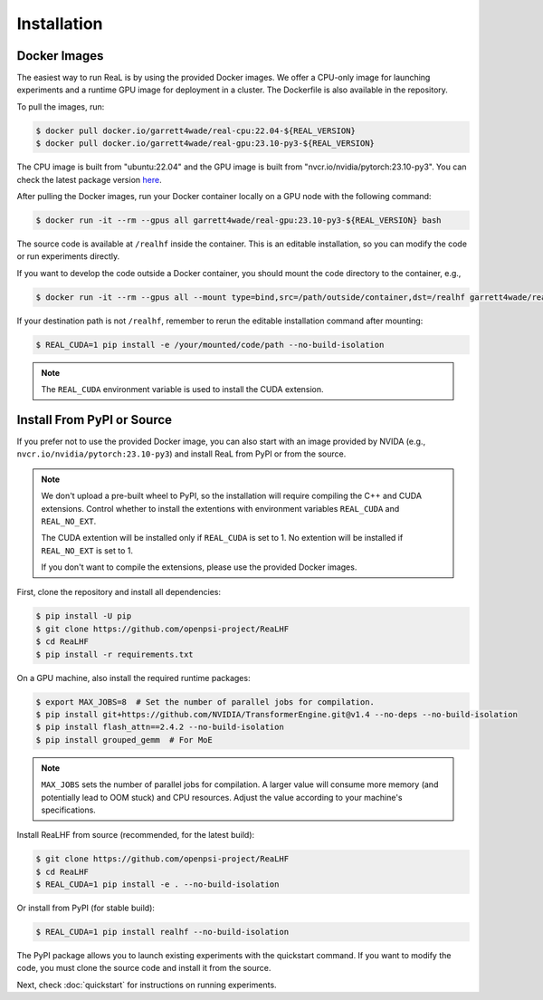 ##############
 Installation
##############

***************
 Docker Images
***************

The easiest way to run ReaL is by using the provided Docker images. We
offer a CPU-only image for launching experiments and a runtime GPU image
for deployment in a cluster. The Dockerfile is also available in the
repository.

To pull the images, run:

.. code:: console

   $ docker pull docker.io/garrett4wade/real-cpu:22.04-${REAL_VERSION}
   $ docker pull docker.io/garrett4wade/real-gpu:23.10-py3-${REAL_VERSION}

The CPU image is built from "ubuntu:22.04" and the GPU image is built
from "nvcr.io/nvidia/pytorch:23.10-py3". You can check the latest
package version `here
<https://github.com/openpsi-project/ReaLHF/releases>`_.

After pulling the Docker images, run your Docker container locally on a
GPU node with the following command:

.. code:: console

   $ docker run -it --rm --gpus all garrett4wade/real-gpu:23.10-py3-${REAL_VERSION} bash

The source code is available at ``/realhf`` inside the container. This
is an editable installation, so you can modify the code or run
experiments directly.

If you want to develop the code outside a Docker container, you should
mount the code directory to the container, e.g.,

.. code:: console

   $ docker run -it --rm --gpus all --mount type=bind,src=/path/outside/container,dst=/realhf garrett4wade/real-gpu:23.10-py3-${REAL_VERSION} bash

If your destination path is not ``/realhf``, remember to rerun the
editable installation command after mounting:

.. code:: console

   $ REAL_CUDA=1 pip install -e /your/mounted/code/path --no-build-isolation

.. note::

   The ``REAL_CUDA`` environment variable is used to install the CUDA
   extension.

*****************************
 Install From PyPI or Source
*****************************

If you prefer not to use the provided Docker image, you can also start
with an image provided by NVIDA (e.g.,
``nvcr.io/nvidia/pytorch:23.10-py3``) and install ReaL from PyPI or from
the source.

.. note::

   We don't upload a pre-built wheel to PyPI, so the installation will
   require compiling the C++ and CUDA extensions. Control whether to
   install the extentions with environment variables ``REAL_CUDA`` and
   ``REAL_NO_EXT``.

   The CUDA extention will be installed only if ``REAL_CUDA`` is set to
   1. No extention will be installed if ``REAL_NO_EXT`` is set to 1.

   If you don't want to compile the extensions, please use the provided
   Docker images.

First, clone the repository and install all dependencies:

.. code:: console

   $ pip install -U pip
   $ git clone https://github.com/openpsi-project/ReaLHF
   $ cd ReaLHF
   $ pip install -r requirements.txt

On a GPU machine, also install the required runtime packages:

.. code:: console

   $ export MAX_JOBS=8  # Set the number of parallel jobs for compilation.
   $ pip install git+https://github.com/NVIDIA/TransformerEngine.git@v1.4 --no-deps --no-build-isolation
   $ pip install flash_attn==2.4.2 --no-build-isolation
   $ pip install grouped_gemm  # For MoE

.. note::

   ``MAX_JOBS`` sets the number of parallel jobs for compilation. A
   larger value will consume more memory (and potentially lead to OOM
   stuck) and CPU resources. Adjust the value according to your
   machine's specifications.

Install ReaLHF from source (recommended, for the latest build):

.. code:: console

   $ git clone https://github.com/openpsi-project/ReaLHF
   $ cd ReaLHF
   $ REAL_CUDA=1 pip install -e . --no-build-isolation

Or install from PyPI (for stable build):

.. code:: console

   $ REAL_CUDA=1 pip install realhf --no-build-isolation

The PyPI package allows you to launch existing experiments with the
quickstart command. If you want to modify the code, you must clone the
source code and install it from the source.

Next, check :doc:`quickstart` for instructions on running experiments.
